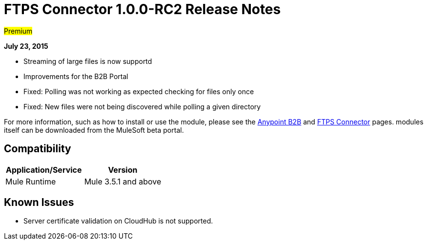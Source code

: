 = FTPS Connector 1.0.0-RC2 Release Notes

#Premium#

*July 23, 2015*

* Streaming of large files is now supportd
* Improvements for the B2B Portal
* Fixed: Polling was not working as expected checking for files only once
* Fixed: New files were not being discovered while polling a given directory

For more information, such as how to install or use the module, please see the link:/docs/display/current/Anypoint+B2B[Anypoint B2B] and link:/docs/display/current/FTPS+Connector[FTPS Connector] pages. modules itself can be downloaded from the MuleSoft beta portal.

== Compatibility

[width="100%",cols="50%,50%",options="header",]
|===
|Application/Service |Version
|Mule Runtime |Mule 3.5.1 and above
|===

== Known Issues

* Server certificate validation on CloudHub is not supported.
